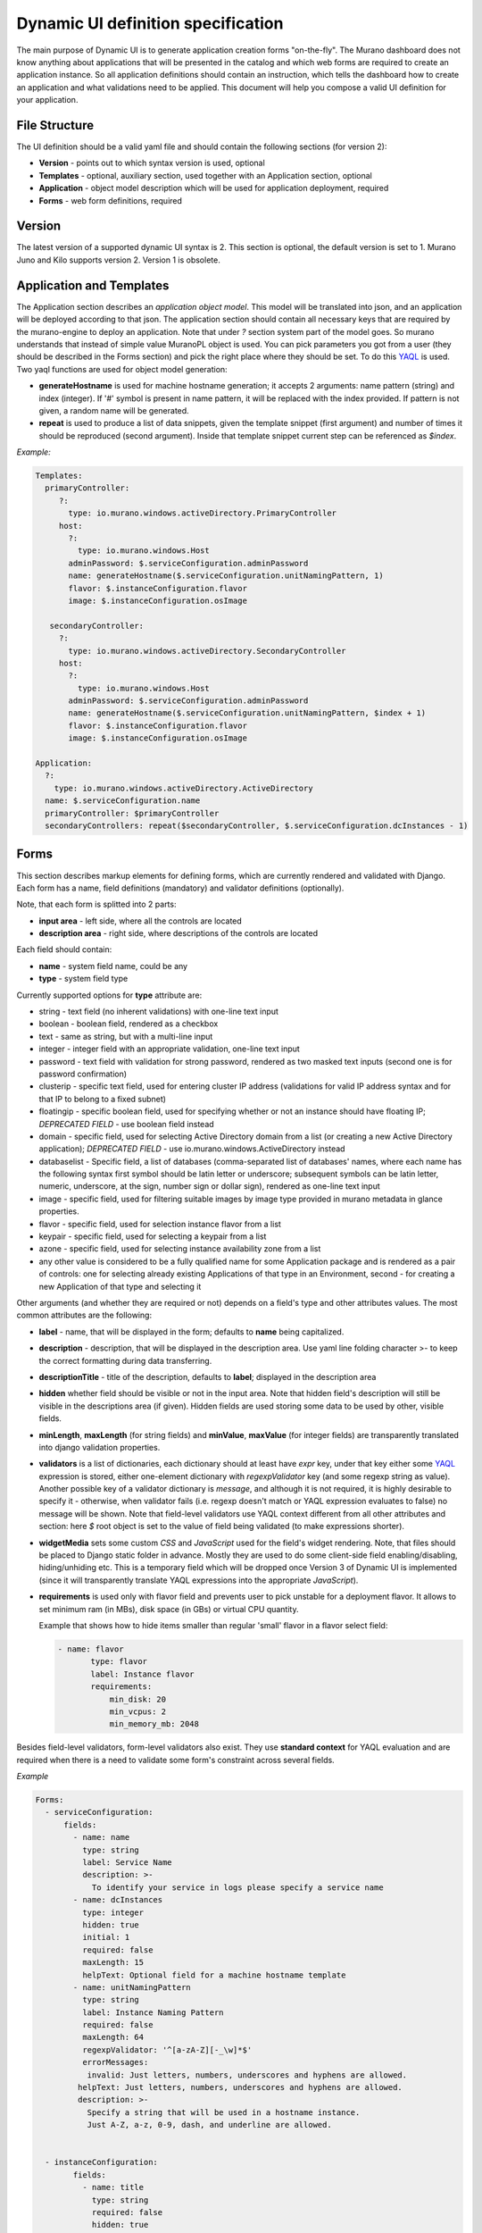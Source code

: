 .. _DynamicUISpec:

Dynamic UI definition specification
~~~~~~~~~~~~~~~~~~~~~~~~~~~~~~~~~~~

The main purpose of Dynamic UI is to generate application creation
forms "on-the-fly".  The Murano dashboard does not know anything about
applications that will be presented in the catalog and which web forms are required to create
an application instance.  So all application definitions should contain
an instruction, which tells the dashboard how to create an application and what
validations need to be applied. This document will help you compose
a valid UI definition for your application.

File Structure
--------------

The UI definition should be a valid yaml file and should contain the following sections (for version 2):

* **Version** - points out to which syntax version is used, optional
* **Templates** - optional, auxiliary section, used together with an Application section, optional
* **Application** - object model description which will be used for application deployment, required
* **Forms** - web form definitions, required

Version
-------

The latest version of a supported dynamic UI syntax is 2.
This section is optional, the default version is set to 1.
Murano Juno and Kilo supports version 2. Version 1 is obsolete.

Application and Templates
-------------------------

The Application section describes an *application object model*.
This model will be translated into json, and an application will be
deployed according to that json. The application section should
contain all necessary keys that are required by the murano-engine to
deploy an application. Note that under *?* section system part
of the model goes. So murano understands that instead of simple value
MuranoPL object is used. You can pick parameters you got from a user
(they should be described in the Forms section) and pick the right place
where they should be set. To do this `YAQL
<https://github.com/ativelkov/yaql/blob/master/README.md>`_ is
used. Two yaql functions are used for object model generation:

* **generateHostname** is used for machine hostname generation; it accepts 2 arguments: name pattern (string) and index (integer). If '#' symbol is present in name pattern, it will be replaced with the index provided. If pattern is not given, a random name will be generated.
* **repeat** is used to produce a list of data snippets, given the template snippet (first argument) and number of times it should be reproduced (second argument). Inside that template snippet current step can be referenced as *$index*.

.. note:
   Note, that while evaluating YAQL expressions referenced from
   **Application** section (as well as almost all attributes inside
   **Forms** section, see later) *$* root object is set to the list of
   dictionaries with cleaned validated forms' data. For example, to obtain
   a cleaned value of field *name* of form *appConfiguration* , you should reference it
   as *$.appConfiguration.name*. This context will be called as a
   **standard context** throughout the text.

*Example:*

.. code-block:: yaml

   Templates:
     primaryController:
        ?:
          type: io.murano.windows.activeDirectory.PrimaryController
        host:
          ?:
            type: io.murano.windows.Host
          adminPassword: $.serviceConfiguration.adminPassword
          name: generateHostname($.serviceConfiguration.unitNamingPattern, 1)
          flavor: $.instanceConfiguration.flavor
          image: $.instanceConfiguration.osImage

      secondaryController:
        ?:
          type: io.murano.windows.activeDirectory.SecondaryController
        host:
          ?:
            type: io.murano.windows.Host
          adminPassword: $.serviceConfiguration.adminPassword
          name: generateHostname($.serviceConfiguration.unitNamingPattern, $index + 1)
          flavor: $.instanceConfiguration.flavor
          image: $.instanceConfiguration.osImage

   Application:
     ?:
       type: io.murano.windows.activeDirectory.ActiveDirectory
     name: $.serviceConfiguration.name
     primaryController: $primaryController
     secondaryControllers: repeat($secondaryController, $.serviceConfiguration.dcInstances - 1)


Forms
-----

This section describes markup elements for defining forms, which are currently rendered and validated with Django.
Each form has a name, field definitions (mandatory) and validator definitions (optionally).

Note, that each form is splitted into 2 parts:

* **input area** - left side, where all the controls are located
* **description area** - right side, where descriptions of the controls are located

Each field should contain:

* **name** -  system field name, could be any
* **type** - system field type

Currently supported options for **type** attribute are:

* string - text field (no inherent validations) with one-line text input
* boolean - boolean field, rendered as a checkbox
* text - same as string, but with a multi-line input
* integer - integer field with an appropriate validation, one-line text input
* password - text field with validation for strong password, rendered as two masked text inputs (second one is for password confirmation)
* clusterip - specific text field, used for entering cluster IP address (validations for valid IP address syntax and for that IP to belong to a fixed subnet)
* floatingip - specific boolean field, used for specifying whether or not an instance should have floating IP; *DEPRECATED FIELD* - use boolean field instead
* domain - specific field, used for selecting Active Directory domain from a list (or creating a new Active Directory application); *DEPRECATED FIELD* - use io.murano.windows.ActiveDirectory instead
* databaselist - Specific field, a list of databases (comma-separated list of databases' names, where each name has the following syntax first symbol should be latin letter or underscore; subsequent symbols can be latin letter, numeric, underscore, at the sign, number sign or dollar sign), rendered as one-line text input
* image - specific field, used for filtering suitable images by image type provided in murano metadata in glance properties.
* flavor - specific field, used for selection instance flavor from a list
* keypair - specific field, used for selecting a keypair from a list
* azone - specific field, used for selecting instance availability zone from a list
* any other value is considered to be a fully qualified name for some Application package and is rendered as a pair of controls: one for selecting already existing Applications of that type in an Environment, second - for creating a new Application of that type and selecting it

Other arguments (and whether they are required or not) depends on a
field's type and other attributes values. The most common
attributes are the following:

* **label** - name, that will be displayed in the form; defaults to **name** being capitalized.
* **description** - description, that will be displayed in the description area.
  Use yaml line folding character >- to keep the correct formatting during data transferring.
* **descriptionTitle** - title of the description, defaults to **label**; displayed in the description area
* **hidden** whether field should be visible or not in the input area.
  Note that hidden field's description will still be visible in the descriptions area (if given).
  Hidden fields are used storing some data to be used by other, visible fields.
* **minLength**, **maxLength** (for string fields) and **minValue**, **maxValue** (for integer fields) are transparently translated into django validation properties.
* **validators** is a list of dictionaries, each dictionary should at least have *expr* key, under that key either some `YAQL <https://github.com/stackforge/yaql/blob/master/README.rst>`_ expression is stored, either one-element dictionary with *regexpValidator* key (and some regexp string as value). Another possible key of a validator dictionary is *message*, and although it is not required, it is highly desirable to specify it - otherwise, when validator fails (i.e. regexp doesn't match or YAQL expression evaluates to false) no message will be shown. Note that field-level validators use YAQL context different from all other attributes and section: here *$* root object is set to the value of field being validated (to make expressions shorter).
* **widgetMedia** sets some custom *CSS* and *JavaScript* used for the field's widget rendering. Note, that files should be placed to Django static folder in advance.
  Mostly they are used to do some client-side field enabling/disabling, hiding/unhiding etc.
  This is a temporary field which will be dropped once Version 3 of Dynamic UI is implemented (since it will transparently translate YAQL expressions into the appropriate *JavaScript*).
* **requirements** is used only with flavor field and prevents user to pick unstable for a deployment flavor.
  It allows to set minimum ram (in MBs), disk space (in GBs) or virtual CPU quantity.

  Example that shows how to hide items smaller than regular 'small' flavor in a flavor select field:

  .. code-block:: yaml

   - name: flavor
          type: flavor
          label: Instance flavor
          requirements:
              min_disk: 20
              min_vcpus: 2
              min_memory_mb: 2048

Besides field-level validators, form-level validators also exist. They
use **standard context** for YAQL evaluation and are required when
there is a need to validate some form's constraint across several
fields.

*Example*

.. code-block:: yaml

 Forms:
   - serviceConfiguration:
       fields:
         - name: name
           type: string
           label: Service Name
           description: >-
             To identify your service in logs please specify a service name
         - name: dcInstances
           type: integer
           hidden: true
           initial: 1
           required: false
           maxLength: 15
           helpText: Optional field for a machine hostname template
         - name: unitNamingPattern
           type: string
           label: Instance Naming Pattern
           required: false
           maxLength: 64
           regexpValidator: '^[a-zA-Z][-_\w]*$'
           errorMessages:
            invalid: Just letters, numbers, underscores and hyphens are allowed.
          helpText: Just letters, numbers, underscores and hyphens are allowed.
          description: >-
            Specify a string that will be used in a hostname instance.
            Just A-Z, a-z, 0-9, dash, and underline are allowed.


   - instanceConfiguration:
         fields:
           - name: title
             type: string
             required: false
             hidden: true
             descriptionTitle: Instance Configuration
             description: Specify some instance parameters based on which service will be created.
           - name: flavor
             type: flavor
             label: Instance flavor
             description: >-
               Select a flavor registered in Openstack. Consider that service performance
               depends on this parameter.
             required: false
           - name: osImage
             type: image
             imageType: windows
             label: Instance image
             description: >-
               Select valid image for a service. Image should already be prepared and
               registered in glance.
           - name: availabilityZone
             type: azone
             label: Availability zone
             description: Select an availability zone, where service will be installed.
             required: false

